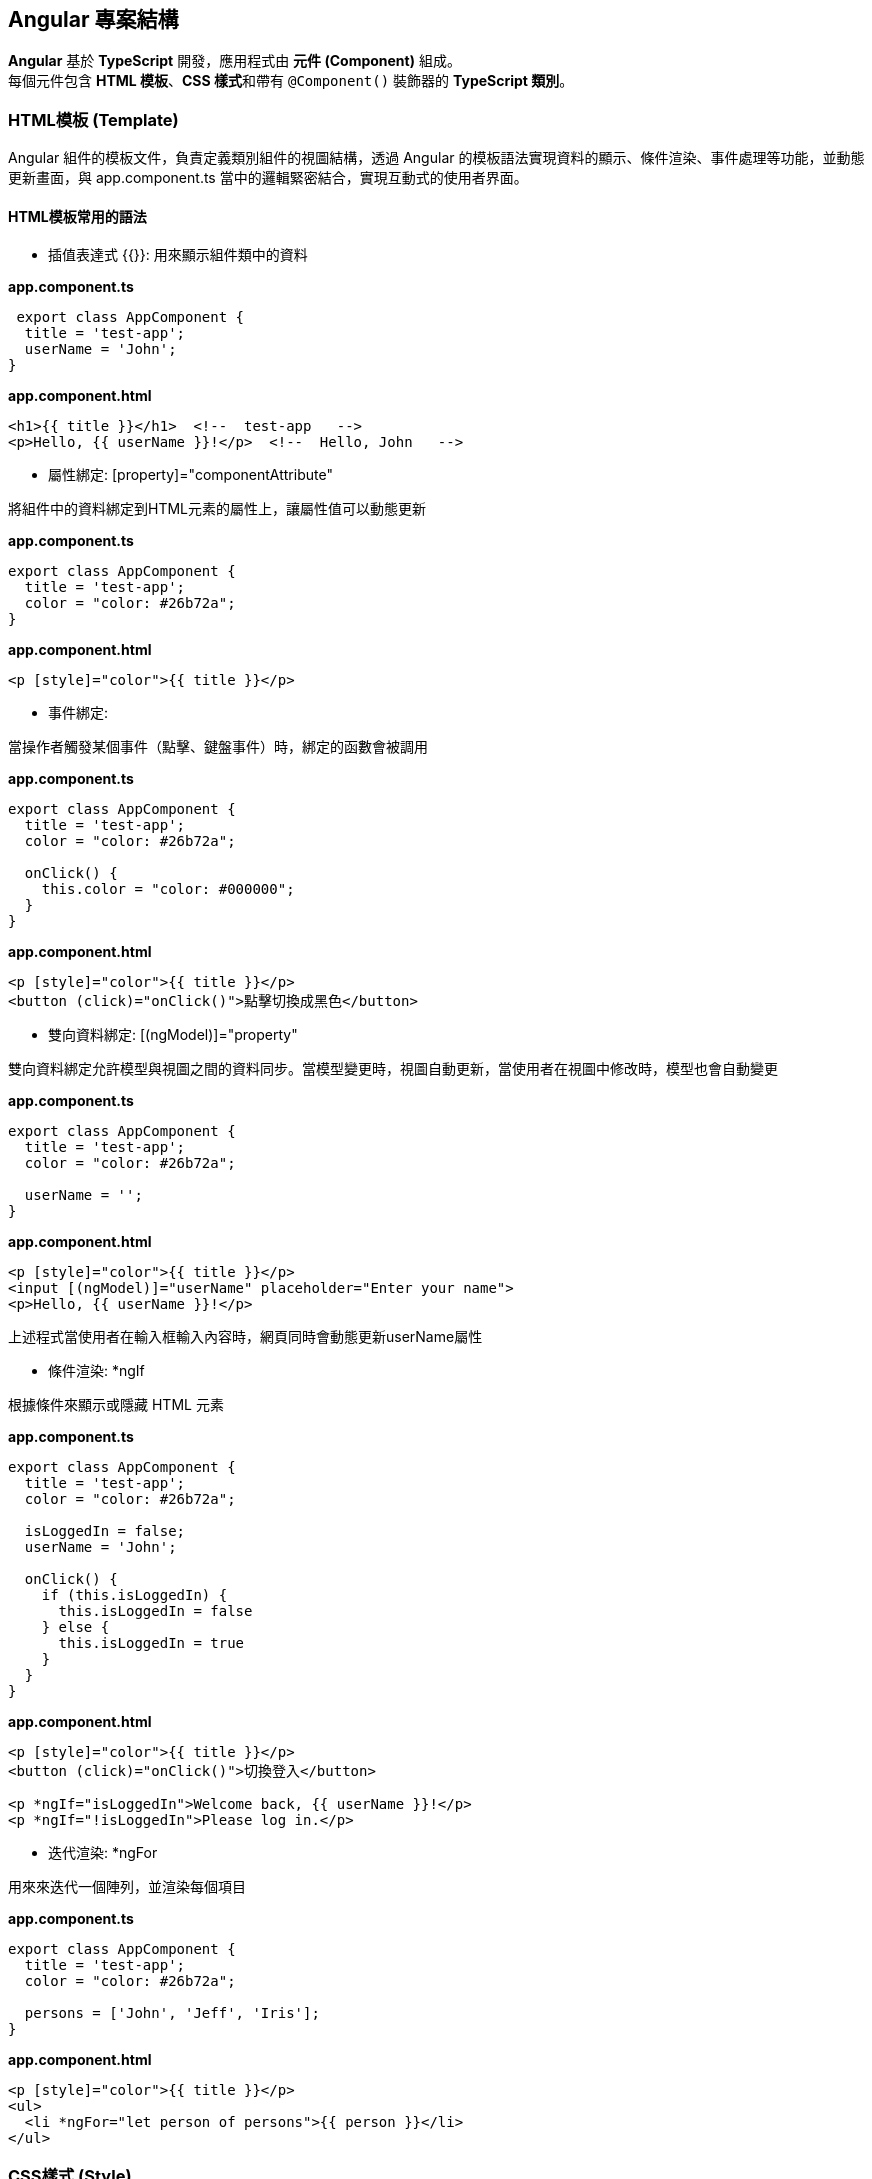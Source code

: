 == Angular 專案結構
**Angular** 基於 **TypeScript** 開發，應用程式由 **元件 (Component)** 組成。 +
每個元件包含 **HTML 模板**、**CSS 樣式**和帶有 `@Component()` 裝飾器的 **TypeScript 類別**。

=== HTML模板 (Template)
Angular 組件的模板文件，負責定義類別組件的視圖結構，透過 Angular 的模板語法實現資料的顯示、條件渲染、事件處理等功能，並動態更新畫面，與 app.component.ts 當中的邏輯緊密結合，實現互動式的使用者界面。

==== HTML模板常用的語法

- 插值表達式 {{}}: 用來顯示組件類中的資料

*app.component.ts*

[source,typescript]
----
 export class AppComponent {
  title = 'test-app';
  userName = 'John';
}
----

*app.component.html*

[source,html]
----
<h1>{{ title }}</h1>  <!--  test-app   -->
<p>Hello, {{ userName }}!</p>  <!--  Hello, John   -->
----

- 屬性綁定: [property]="componentAttribute"

將組件中的資料綁定到HTML元素的屬性上，讓屬性值可以動態更新

*app.component.ts*

[source,typescript]
----
export class AppComponent {
  title = 'test-app';
  color = "color: #26b72a";
}
----

*app.component.html*

[source,html]
----
<p [style]="color">{{ title }}</p>
----

- 事件綁定:

當操作者觸發某個事件（點擊、鍵盤事件）時，綁定的函數會被調用

*app.component.ts*

[source,typescript]
----
export class AppComponent {
  title = 'test-app';
  color = "color: #26b72a";

  onClick() {
    this.color = "color: #000000";
  }
}
----

*app.component.html*

[source,html]
----
<p [style]="color">{{ title }}</p>
<button (click)="onClick()">點擊切換成黑色</button>
----


- 雙向資料綁定: [(ngModel)]="property"

雙向資料綁定允許模型與視圖之間的資料同步。當模型變更時，視圖自動更新，當使用者在視圖中修改時，模型也會自動變更

*app.component.ts*

[source,typescript]
----
export class AppComponent {
  title = 'test-app';
  color = "color: #26b72a";

  userName = '';
}
----

*app.component.html*

[source,html]
----
<p [style]="color">{{ title }}</p>
<input [(ngModel)]="userName" placeholder="Enter your name">
<p>Hello, {{ userName }}!</p>
----

上述程式當使用者在輸入框輸入內容時，網頁同時會動態更新userName屬性

- 條件渲染: *ngIf

根據條件來顯示或隱藏 HTML 元素

*app.component.ts*

[source,typescript]
----
export class AppComponent {
  title = 'test-app';
  color = "color: #26b72a";

  isLoggedIn = false;
  userName = 'John';

  onClick() {
    if (this.isLoggedIn) {
      this.isLoggedIn = false
    } else {
      this.isLoggedIn = true
    }
  }
}
----

*app.component.html*

[source,html]
----
<p [style]="color">{{ title }}</p>
<button (click)="onClick()">切換登入</button>

<p *ngIf="isLoggedIn">Welcome back, {{ userName }}!</p>
<p *ngIf="!isLoggedIn">Please log in.</p>
----

- 迭代渲染: *ngFor

用來來迭代一個陣列，並渲染每個項目

*app.component.ts*

[source,typescript]
----
export class AppComponent {
  title = 'test-app';
  color = "color: #26b72a";

  persons = ['John', 'Jeff', 'Iris'];
}
----

*app.component.html*
[source,html]
----
<p [style]="color">{{ title }}</p>
<ul>
  <li *ngFor="let person of persons">{{ person }}</li>
</ul>
----


=== CSS樣式 (Style)
在Angular中的樣式組件是用來為特定的組件設計樣式

==== :host & :host-context

. :host
+
    - :host是Angular提供的特殊選擇器，用來定義宿主元素(也就是index.html當中的<app-root>)的樣式
+   
*簡單範例:*
+
*css*
+
----
:host {
    display: block;
    margin: 10px;
    padding: 20px;
    background-color: lightblue;
}
----
+
*html*
+
----
<body>
  <app-root></app-root>
</body>
----
+
若selector屬性為app-root，上述的<app-root>標籤就會套用到:host的樣式

. host-context
+
- :host-context 選擇器用來根據組件的外部上下文環境來設置樣式，當組件的祖先元素（或父元素）滿足特定條件時，該選擇器可以應用樣式到組件本身或其內部元素
+
*簡單範例*: 當使用者選擇了黑暗模式，所有的元件都應該要改成黑色背景白色文字 
+
*css*
+
[source,css]
----
/* child.component.css */
:host-context(.dark-theme) {
  background-color: black;
  color: white;
}
----
+
*html*
+
[source,html]
----
<div class="dark-theme">
  <app-child></app-child>
</div>
----
+
:host-context(.dark-theme) 會檢查 app-child 的父級元素或祖先元素是否有 .dark-theme 類，如果有則會應用這些樣式，將 app-child 的背景設置為黑色，文字顏色設置為白色





=== 類別 (Class)
類別裡面包含了元件的相關邏輯，例如資料處理、事件處理等。 +
類別會放在 `app.component.ts` 檔案裡，而 `app` 就是元件的名稱。 +
當建立一個元件時，他會帶有 `@Component()` 裝飾器，裡面會有檔案的路徑指向，告訴Angular要去哪裡找HTML模板和CSS樣式。 +
一個元件的基本寫法如下：

[source,typescript]
----
import { Component } from "@angular/core";

@Component({
    selector: "app-item",
    // 接下來的檔案路徑會指出其它檔案在什麼位置
    templateUrl: "./item.component.html",
    styleUrls: ["./item.component.css"],
})
export class ItemComponent {
    // 程式碼寫在這裡
}
----

這個元件被稱為 `ItemComponent`，他的選擇器是 `app-item` 。 +
選擇器就像是HTML的標籤，可以把他放到其他的模板裡。 +
當瀏覽器渲染到選擇器時，就會把這個元件的HTML模板和CSS樣式一起渲染出來。

Angular 的元件具備高度封裝性，讓專案結構看起來更直覺。 +
而 Angular 的元件也讓專案更易於做單元測試、讓程式碼更易於解讀。

==== Component類別簡單範例

- 定義屬性:

[source,typescript]
----
export class AppComponent {
  title = 'test-app';
}
----

定義了組件的屬性，在html中可使用{{ title }}來取得組件的屬性值

[source,html]
----
<p>{{ title }}</p>  <!-- 在頁面上會輸出test-app -->
----

- 定義方法:

[source,typescript]
----
export class AppComponent {
  title = 'app-root';
  userName = 'John';
  isLoggedIn = false;

  // 變更使用者登入狀態
  toggleLoginStatus() {
    this.isLoggedIn = !this.isLoggedIn;
  }

  // 設定新的使用者名稱
  changeUserName(newName: string) {
    this.userName = newName;
  }
}
----

在HTML中綁定這些方法來實現按鈕點擊事件

[source,html]
----
<h1>{{ title }}</h1>
<p>User: {{ userName }}</p>
<button (click)="toggleLoginStatus()">
  {{ isLoggedIn ? 'Logout' : 'Login' }}
</button>
----

- 定義組件的生命週期:

[source,typescript]
----
export class AppComponent implements OnInit, OnDestroy {
  title = 'test-app';
  data: any;

  ngOnInit() {
    // 初始化，通常用來取得資料
    console.log('Component initialized');
    this.data = this.fetchData();
  }

  ngOnDestroy() {
    // 當組件銷毀時執行
    console.log('Component destroyed');
  }

  fetchData() {
    return { message: 'I love systex' };
  }
}
----

==== Angular怎麼讓元件具備高度封裝性的?

. 元件的獨立性
+
    * 自包含的單位 +
    每個 Angular 元件都可以看作是一個獨立的實體。 +
    元件內部包含自己的模板（HTML）、樣式（CSS）和邏輯（TypeScript）。 +
    這樣，開發者可以獨立於其他元件進行開發，測試和調試。

    * 生命週期管理 +
    Angular 通過元件的生命週期鉤子，讓開發者能夠對元件在不同階段進行操作，如初始化、更新或銷毀。

. 使用 `@Input()` 和 `@Output()` 裝飾器
+
    * 數據傳遞 +
    元件之間的數據傳遞通過 `@Input()` 裝飾器進行。 +
    父元件可以將數據傳遞給子元件，使子元件可以根據這些數據渲染自己的視圖。 +
    這種方式使得元件的使用更加靈活，同時也強化了元件之間的隔離性。
+
[source,typescript]
----
    import { Component } from "@angular/core";

    @Component({
        selector: 'app-child',
        template: `<p>子元件數據: {{ data }}</p>`
    })
    export class ChildComponent {
        @Input() data: string;  // 從父元件接收數據
    }
----
+
    * 事件發射 +
    使用 `@Output()` 裝飾器，子元件可以發出事件，告知父元件發生了某個操作。 +
    這種事件驅動的交互方式使得父子元件之間的關係保持疏鬆。
+
[source,typescript]
----
    import { Component } from "@angular/core";

    @Component({
        selector: 'app-child',
        template: `<button (click)="notifyParent()">通知父元件</button>`
    })
    export class ChildComponent {
        @Output() notify: EventEmitter<void> = new EventEmitter();

        notifyParent() {
            this.notify.emit();  // 發射事件
        }
    }
----

. 模組化架構
+
    * NgModule +
    Angular 的模組化架構使用 `@NgModule` 裝飾器，這使得開發者可以將相關的元件、指令和管道組織在一起。 +
    例如，開發者可以創建一個 `SharedModule` ，其中包含多個可以重用的元件。
+
[source,typescript]
----
@NgModule({
    declarations: [ChildComponent, AnotherComponent],
    imports: [CommonModule],
    exports: [ChildComponent]
})
export class SharedModule {}
----
+
    * 功能性模組 +
    除了 `AppModule`，開發者可以根據功能創建多個模組，使得應用更具可維護性和擴展性。 +
    這樣，開發者可以在不同的模組之間隨意重用元件，進一步提高封裝性。

. 依賴注入
+
    * 服務與依賴管理 +
    Angular 的依賴注入機制允許服務和其他依賴的管理，使得元件不需要自行創建依賴，從而減少了耦合。 +
    例如，開發者可以將 API 調用封裝在服務中，然後將該服務注入到需要的元件中。
+
[source,typescript]
----
@Injectable({
    providedIn: 'root'
})
export class ApiService {
    // ...
}

@Component({
    selector: 'app-example',
    template: `...`
})
export class ExampleComponent {
    constructor(private apiService: ApiService) {}
}
----

. 封裝 CSS
+
    * 樣式隔離 +
    Angular 提供了樣式封裝功能，讓元件的樣式不會影響到其他元件的樣式。 +
    這是通過 Shadow DOM 或者 View Encapsulation 實現。 +
    開發者可以選擇不同的樣式封裝策略，確保元件的樣式只在其範圍內有效。
+
[source,typescript]
----
@Component({
    selector: 'app-child',
    templateUrl: './child.component.html',
    styleUrls: ['./child.component.css'],
    encapsulation: ViewEncapsulation.Emulated // 預設的樣式封裝模式
})
export class ChildComponent {}
----
+
    ** 補充: link:Shadow_DOM.html[Shadow DOM]
+
    ** 補充: link:View_Encapsulation.html[View Encapsulation]


link:index.html[回首頁]